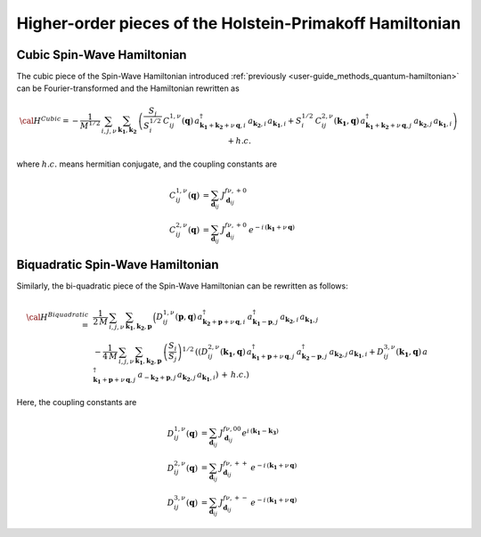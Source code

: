 .. _user-guide_methods_hp-higher:

*********************************************************
Higher-order pieces of the Holstein-Primakoff Hamiltonian
*********************************************************

.. dropdown:: Notation used on this page

  * .. include:: page-notations/quantum-operators.inc
  * .. include:: page-notations/bra-ket.inc

===========================
Cubic Spin-Wave Hamiltonian
===========================
The cubic piece of the Spin-Wave Hamiltonian introduced
:ref:`previously <user-guide_methods_quantum-hamiltonian>` can be Fourier-transformed
and the Hamiltonian rewritten as

.. math::
  {\cal H}^{Cubic}=-\frac{1}{M^{1/2}}\, \sum_{i, j,\nu}\,\sum_{\boldsymbol{k_1},\boldsymbol{k_2}}\,
  \left(
  \frac{S_j}{S_i^{1/2}}\, C_{ij}^{1,\nu}(\boldsymbol{q}) \,
  a_{\boldsymbol{k_1}+\boldsymbol{k_2}+\nu\,\boldsymbol{q},i}^\dagger
  \,a_{\boldsymbol{k_2},i}\,a_{\boldsymbol{k_1},i}
  +
  S_i^{1/2}\, C_{ij}^{2,\nu}(\boldsymbol{k_1},\boldsymbol{q}) \,
  a_{\boldsymbol{k_1}+\boldsymbol{k_2}+\nu\,\boldsymbol{q},j}^\dagger
  \,a_{\boldsymbol{k_2},j}\,a_{\boldsymbol{k_1},i}\right) + h.c.

where :math:`h.c.` means hermitian conjugate, and the coupling constants are

.. math::
  C_{ij}^{1,\nu}(\boldsymbol{q})&=\sum_{\boldsymbol{d}_{ij}}\, J_{\boldsymbol{d}_{ij}}^{f\nu,+0}\\
  C_{ij}^{2,\nu}(\boldsymbol{q})&=\sum_{\boldsymbol{d}_{ij}}\, J_{\boldsymbol{d}_{ij}}^{f\nu,+0}\,
                                  e^{-i\,(\boldsymbol{k_1}+\nu\,\boldsymbol{q})}

==================================
Biquadratic Spin-Wave Hamiltonian
==================================
Similarly, the bi-quadratic piece of the Spin-Wave Hamiltonian can be rewritten as follows:

.. math::
  {\cal H}^{Biquadratic}\,=\,
  &\frac{1}{2\,M}\, \sum_{i, j,\nu}\,\sum_{\boldsymbol{k_1},\boldsymbol{k_2},\boldsymbol{p}}\,
  \Big( D_{ij}^{1,\nu}(\boldsymbol{p},\boldsymbol{q})\,
  a_{\boldsymbol{k_2}+\boldsymbol{p}+\nu\,\boldsymbol{q},i}^\dagger\,
  a_{\boldsymbol{k_1}-\boldsymbol{p},j}^\dagger\,
  a_{\boldsymbol{k_2},i}\,a_{\boldsymbol{k_1},j}\\
  &-\frac{1}{4\,M}\, \sum_{i, j,\nu}\,\sum_{\boldsymbol{k_1},\boldsymbol{k_2},\boldsymbol{p}}\,
  \left(\frac{S_i}{S_j}\right)^{1/2}\,
  \left(\left(D_{ij}^{2,\nu}(\boldsymbol{k_1},\boldsymbol{q})\,
  a_{\boldsymbol{k_1}+\boldsymbol{p}+\nu\,\boldsymbol{q},j}^\dagger
  \,a_{\boldsymbol{k_2}-\boldsymbol{p},j}^\dagger\,
  a_{\boldsymbol{k_2},j}\,a_{\boldsymbol{k_1},i}+
  D_{ij}^{3,\nu}(\boldsymbol{k_1},\boldsymbol{q})\,
  a_{\boldsymbol{k_1}+\boldsymbol{p}+\nu\,\boldsymbol{q},j}^\dagger
  \,a_{-\boldsymbol{k_2}+\boldsymbol{p},j}\,
  a_{\boldsymbol{k_2},j}\,a_{\boldsymbol{k_1},i}
  \right)\,+\,h.c.\right)

Here, the coupling constants are

.. math::
  D_{ij}^{1,\nu}(\boldsymbol{q})&=\sum_{\boldsymbol{d}_{ij}}\, J_{\boldsymbol{d}_{ij}}^{f\nu,00}
                                  e^{i\,(\boldsymbol{k_1}-\boldsymbol{k_3})}\\
  D_{ij}^{2,\nu}(\boldsymbol{q})&=\sum_{\boldsymbol{d}_{ij}}\, J_{\boldsymbol{d}_{ij}}^{f\nu,++}\,
                                  e^{-i\,(\boldsymbol{k_1}+\nu\,\boldsymbol{q})}\\
  D_{ij}^{3,\nu}(\boldsymbol{q})&=\sum_{\boldsymbol{d}_{ij}}\, J_{\boldsymbol{d}_{ij}}^{f\nu,+-}\,
                                  e^{-i\,(\boldsymbol{k_1}+\nu\,\boldsymbol{q})}
